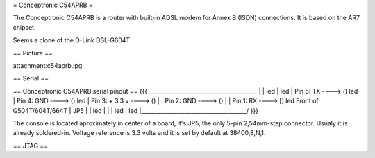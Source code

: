 = Conceptronic C54APRB =

The Conceptronic C54APRB is a router with built-in ADSL modem for Annex B (ISDN) connections. It is based on the AR7 chipset.

Seems a clone of the D-Link DSL-G604T

== Picture ==

attachment:c54aprb.jpg

== Serial ==

== Conceptronic C54APRB serial pinout ==
{{{
_______________________________________
|                                      \
|                                       led
|                                       led
| Pin 5: TX      ----> ()               led
| Pin 4: GND     ----> ()               led
| Pin 3: + 3.3 v ----> ()               |
| Pin 2: GND     ----> ()               |
| Pin 1: RX      ----> []               led     Front of G504T/604T/664T
|                     JP5               |
|                                       led
|                                       |
|                                       led
|                                       led
|______________________________________/
}}}

The console is located aproximately in center of a board, it's JP5, the only 5-pin 2,54mm-step connector. Usualy it is already soldered-in. Voltage reference is 3.3 volts and it is set by default at 38400,8,N,1.

== JTAG ==
